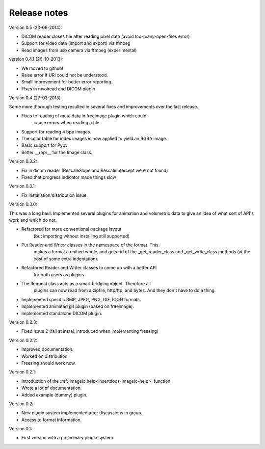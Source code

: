 Release notes
-------------

Version 0.5 (23-06-2014):

* DICOM reader closes file after reading pixel data 
  (avoid too-many-open-files error)
* Support for video data (import and export) via ffmpeg
* Read images from usb camera via ffmpeg (experimental)



version 0.4.1 (26-10-2013):

* We moved to github!
* Raise error if URI could not be understood.
* Small improvement for better error reporting.
* FIxes in mvolread and DICOM plugin


Version 0.4 (27-03-2013):

Some more thorough testing resulted in several fixes and improvements over
the last release.

* Fixes to reading of meta data in freeimage plugin which could
    cause errors when reading a file.
* Support for reading 4 bpp images.
* The color table for index images is now applied to yield an RGBA image.
* Basic support for Pypy.
* Better __repr__ for the Image class.


Version 0.3.2:

* Fix in dicom reader (RescaleSlope and RescaleIntercept were not found)
* Fixed that progress indicator made things slow


Version 0.3.1:

* Fix installation/distribution issue.


Version 0.3.0:

This was a long haul. Implemented several plugins for animation and
volumetric data to give an idea of what sort of API's work and which 
do not. 

* Refactored for more conventional package layout 
    (but importing without installing still supported)
* Put Reader and Writer classes in the namespace of the format. This
    makes a format a unified whole, and gets rid of the
    _get_reader_class and _get_write_class methods (at the cost of
    some extra indentation).
* Refactored Reader and Writer classes to come up with a better API
    for both users as plugins.
* The Request class acts as a smart bridging object. Therefore all
    plugins can now read from a zipfile, http/ftp, and bytes. And they
    don't have to do a thing.
* Implemented specific BMP, JPEG, PNG, GIF, ICON formats.
* Implemented animated gif plugin (based on freeimage).
* Implemented standalone DICOM plugin.


Version 0.2.3:

* Fixed issue 2 (fail at instal, introduced when implementing freezing)


Version 0.2.2:

* Improved documentation.
* Worked on distribution.
* Freezing should work now.


Version 0.2.1:

* Introduction of the :ref:`imageio.help<insertdocs-imageio-help>` function.
* Wrote a lot of documentation.
* Added example (dummy) plugin.


Version 0.2:

* New plugin system implemented after discussions in group.
* Access to format information.


Version 0.1:

* First version with a preliminary plugin system.
